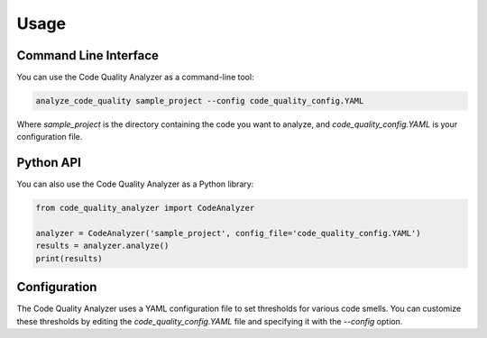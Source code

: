 Usage
=====

Command Line Interface
----------------------

You can use the Code Quality Analyzer as a command-line tool:

.. code-block:: bash

   analyze_code_quality sample_project --config code_quality_config.YAML

Where `sample_project` is the directory containing the code you want to analyze, and `code_quality_config.YAML` is your configuration file.

Python API
----------

You can also use the Code Quality Analyzer as a Python library:

.. code-block:: python

   from code_quality_analyzer import CodeAnalyzer

   analyzer = CodeAnalyzer('sample_project', config_file='code_quality_config.YAML')
   results = analyzer.analyze()
   print(results)

Configuration
-------------

The Code Quality Analyzer uses a YAML configuration file to set thresholds for various code smells. You can customize these thresholds by editing the `code_quality_config.YAML` file and specifying it with the `--config` option.